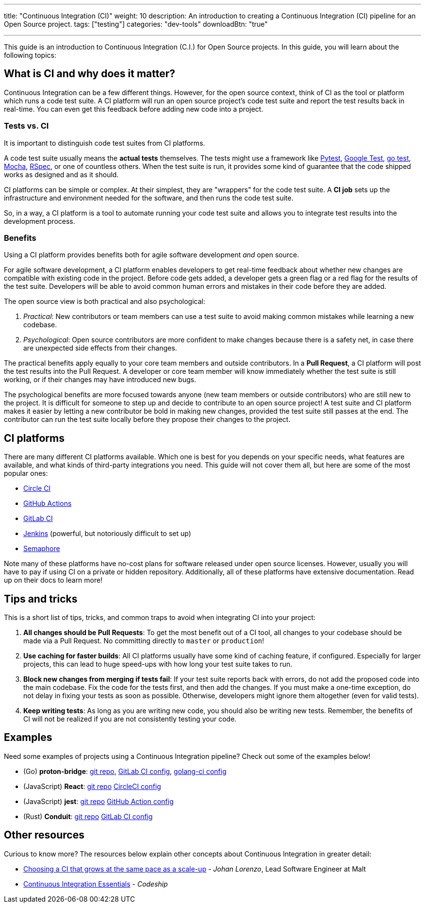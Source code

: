 ---
title: "Continuous Integration (CI)"
weight: 10
description: An introduction to creating a Continuous Integration (CI) pipeline for an Open Source project.
tags: ["testing"]
categories: "dev-tools"
downloadBtn: "true"

---
:toc:

This guide is an introduction to Continuous Integration (C.I.) for Open Source projects.
In this guide, you will learn about the following topics:


[[what-why]]
== What is CI and why does it matter?

Continuous Integration can be a few different things.
However, for the open source context, think of CI as the tool or platform which runs a code test suite.
A CI platform will run an open source project’s code test suite and report the test results back in real-time.
You can even get this feedback before adding new code into a project.

[[tests-vs-ci]]
=== Tests vs. CI

It is important to distinguish code test suites from CI platforms.

A code test suite usually means the *actual tests* themselves.
The tests might use a framework like https://docs.pytest.org/[Pytest], https://github.com/google/googletest/[Google Test], https://golang.org/pkg/testing/[go test], https://mochajs.org/[Mocha], https://rspec.info/[RSpec], or one of countless others.
When the test suite is run, it provides some kind of guarantee that the code shipped works as designed and as it should.

CI platforms can be simple or complex.
At their simplest, they are "wrappers" for the code test suite.
A *CI job* sets up the infrastructure and environment needed for the software, and then runs the code test suite.

So, in a way, a CI platform is a tool to automate running your code test suite and allows you to integrate test results into the development process.

[[benefits]]
=== Benefits

Using a CI platform provides benefits both for agile software development _and_ open source.

For agile software development, a CI platform enables developers to get real-time feedback about whether new changes are compatible with existing code in the project.
Before code gets added, a developer gets a green flag or a red flag for the results of the test suite.
Developers will be able to avoid common human errors and mistakes in their code before they are added.

The open source view is both practical and also psychological:

. _Practical_:
  New contributors or team members can use a test suite to avoid making common mistakes while learning a new codebase.
. _Psychological_:
  Open source contributors are more confident to make changes because there is a safety net, in case there are unexpected side effects from their changes.

The practical benefits apply equally to your core team members and outside contributors.
In a *Pull Request*, a CI platform will post the test results into the Pull Request.
A developer or core team member will know immediately whether the test suite is still working, or if their changes may have introduced new bugs.

The psychological benefits are more focused towards anyone (new team members or outside contributors) who are still new to the project.
It is difficult for someone to step up and decide to contribute to an open source project!
A test suite and CI platform makes it easier by letting a new contributor be bold in making new changes, provided the test suite still passes at the end.
The contributor can run the test suite locally before they propose their changes to the project.


[[platforms]]
== CI platforms

There are many different CI platforms available.
Which one is best for you depends on your specific needs, what features are available, and what kinds of third-party integrations you need.
This guide will not cover them all, but here are some of the most popular ones:

* https://circleci.com/[Circle CI]
* https://github.com/features/actions[GitHub Actions]
* https://docs.gitlab.com/ee/ci/[GitLab CI]
* https://www.jenkins.io/[Jenkins]
  (powerful, but notoriously difficult to set up)
* https://semaphoreci.com/[Semaphore]

Note many of these platforms have no-cost plans for software released under open source licenses.
However, usually you will have to pay if using CI on a private or hidden repository.
Additionally, all of these platforms have extensive documentation. Read up on their docs to learn more!


[[tips]]
== Tips and tricks

This is a short list of tips, tricks, and common traps to avoid when integrating CI into your project:

. *All changes should be Pull Requests*:
  To get the most benefit out of a CI tool, all changes to your codebase should be made via a Pull Request.
  No committing directly to `master` or `production`!
. *Use caching for faster builds*:
  All CI platforms usually have some kind of caching feature, if configured.
  Especially for larger projects, this can lead to huge speed-ups with how long your test suite takes to run.
. *Block new changes from merging if tests fail*:
  If your test suite reports back with errors, do not add the proposed code into the main codebase.
  Fix the code for the tests first, and then add the changes.
  If you must make a one-time exception, do not delay in fixing your tests as soon as possible.
  Otherwise, developers might ignore them altogether (even for valid tests).
. *Keep writing tests*:
  As long as you are writing new code, you should also be writing new tests.
  Remember, the benefits of CI will not be realized if you are not consistently testing your code.


[[examples]]
== Examples

Need some examples of projects using a Continuous Integration pipeline?
Check out some of the examples below!

* (Go) *proton-bridge*:
  https://github.com/ProtonMail/proton-bridge[git repo],
  https://github.com/ProtonMail/proton-bridge/blob/5348ae7d183da194bd3f051ca723ca2efb99da7a/.gitlab-ci.yml[GitLab CI config],
  https://github.com/ProtonMail/proton-bridge/blob/5348ae7d183da194bd3f051ca723ca2efb99da7a/.golangci.yml[golang-ci
  config]
* (JavaScript) *React*:
  https://github.com/facebook/react[git repo]
  https://github.com/facebook/react/blob/a52d76b877cbb7d62f914d32dfede1275da18337/.circleci/config.yml[CircleCI config]
* (JavaScript) *jest*:
  https://github.com/facebook/jest[git repo]
  https://github.com/facebook/jest/blob/f41e128c169a1296595fe1bc480ddede320a8730/.github/workflows/nodejs.yml[GitHub
  Action config]
* (Rust) *Conduit*:
  https://gitlab.com/famedly/conduit/[git repo]
  https://gitlab.com/famedly/conduit/-/blob/afa5d449c605b6ddae8d2397b2996fda356f8b78/.gitlab-ci.yml[GitLab
  CI config]

[[resources]]
== Other resources

Curious to know more?
The resources below explain other concepts about Continuous Integration in greater detail:

* https://medium.com/nerds-malt/choosing-a-ci-that-grows-at-the-same-pace-as-a-scale-up-f4e1c0648084[Choosing a CI that grows at the same pace as a scale-up] - _Johan Lorenzo_, Lead Software Engineer at Malt
* https://codeship.com/continuous-integration-essentials[Continuous Integration Essentials] - _Codeship_
